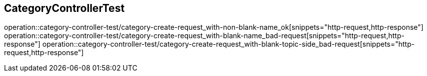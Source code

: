 == CategoryControllerTest
operation::category-controller-test/category-create-request_with-non-blank-name_ok[snippets="http-request,http-response"]
operation::category-controller-test/category-create-request_with-blank-name_bad-request[snippets="http-request,http-response"]
operation::category-controller-test/category-create-request_with-blank-topic-side_bad-request[snippets="http-request,http-response"]